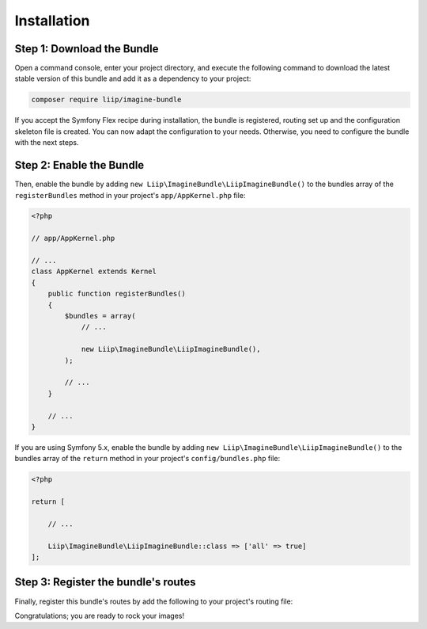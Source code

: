 

Installation
============

Step 1: Download the Bundle
---------------------------

Open a command console, enter your project directory, and execute the
following command to download the latest stable version of this bundle
and add it as a dependency to your project:

.. code-block:: bash

    composer require liip/imagine-bundle
    
If you accept the Symfony Flex recipe during installation, the bundle is
registered, routing set up and the configuration skeleton file is created. You
can now adapt the configuration to your needs.
Otherwise, you need to configure the bundle with the next steps.

Step 2: Enable the Bundle
-------------------------

Then, enable the bundle by adding ``new Liip\ImagineBundle\LiipImagineBundle()``
to the bundles array of the ``registerBundles`` method in your project's
``app/AppKernel.php`` file:

.. code-block:: php

    <?php

    // app/AppKernel.php

    // ...
    class AppKernel extends Kernel
    {
        public function registerBundles()
        {
            $bundles = array(
                // ...

                new Liip\ImagineBundle\LiipImagineBundle(),
            );

            // ...
        }

        // ...
    }

If you are using Symfony 5.x, enable the bundle by adding ``new Liip\ImagineBundle\LiipImagineBundle()``
to the bundles array of the ``return`` method in your project's
``config/bundles.php`` file:

.. code-block:: php
    
    <?php

    return [
    
        // ...
        
        Liip\ImagineBundle\LiipImagineBundle::class => ['all' => true]
    ];



Step 3: Register the bundle's routes
------------------------------------

Finally, register this bundle's routes by add the following to your project's
routing file:

.. configuration-block::

    .. code-block:: yaml

        # app/config/route/liip_imagine.yml
        _liip_imagine:
            resource: "@LiipImagineBundle/Resources/config/routing.yaml"

    .. code-block:: xml

        <import resource="@LiipImagineBundle/Resources/config/routing.yaml"/>

Congratulations; you are ready to rock your images!
